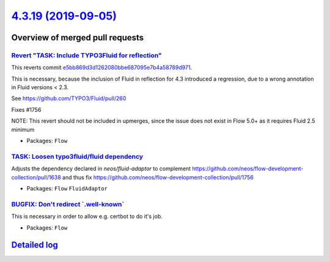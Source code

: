 `4.3.19 (2019-09-05) <https://github.com/neos/flow-development-collection/releases/tag/4.3.19>`_
================================================================================================

Overview of merged pull requests
~~~~~~~~~~~~~~~~~~~~~~~~~~~~~~~~

`Revert "TASK: Include TYPO3Fluid for reflection" <https://github.com/neos/flow-development-collection/pull/1760>`_
-------------------------------------------------------------------------------------------------------------------

This reverts commit `e5bb869d3d1262080bbe687095e7b4a58789d971 <https://github.com/neos/flow-development-collection/commit/e5bb869d3d1262080bbe687095e7b4a58789d971>`_.

This is necessary, because the inclusion of Fluid in reflection for 4.3 introduced a regression, due to a wrong annotation in Fluid versions < 2.3.

See https://github.com/TYPO3/Fluid/pull/260

Fixes #1756

NOTE: This revert should not be included in upmerges, since the issue does not exist in Flow 5.0+ as it requires Fluid 2.5 minimum

* Packages: ``Flow``

`TASK: Loosen typo3fluid/fluid dependency <https://github.com/neos/flow-development-collection/pull/1757>`_
-----------------------------------------------------------------------------------------------------------

Adjusts the dependency declared in `neos/fluid-adaptor` to complement https://github.com/neos/flow-development-collection/pull/1638 and thus fix https://github.com/neos/flow-development-collection/pull/1756

* Packages: ``Flow`` ``FluidAdaptor``

`BUGFIX: Don't redirect \`.well-known\` <https://github.com/neos/flow-development-collection/pull/1750>`_
---------------------------------------------------------------------------------------------------------

This is necessary in order to allow e.g. certbot to do it's job.

* Packages: ``Flow``

`Detailed log <https://github.com/neos/flow-development-collection/compare/4.3.18...4.3.19>`_
~~~~~~~~~~~~~~~~~~~~~~~~~~~~~~~~~~~~~~~~~~~~~~~~~~~~~~~~~~~~~~~~~~~~~~~~~~~~~~~~~~~~~~~~~~~~~
